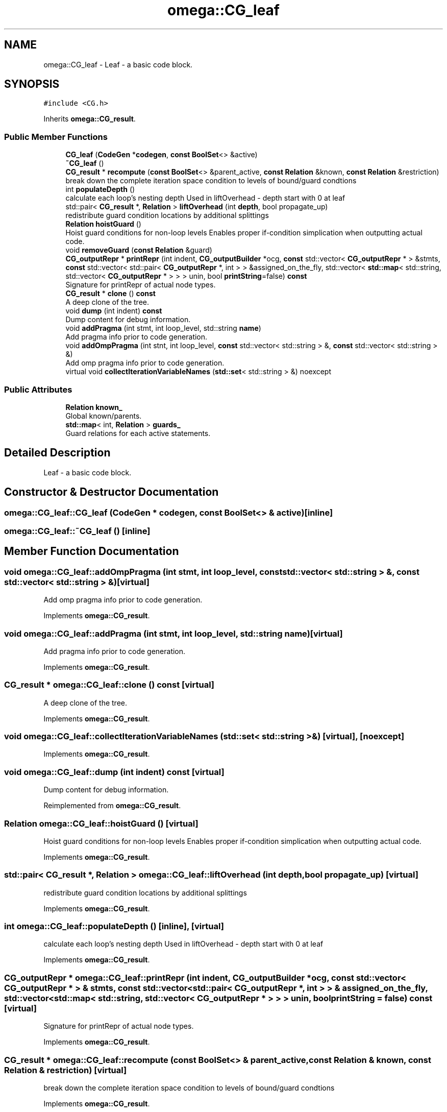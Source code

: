 .TH "omega::CG_leaf" 3 "Sun Jul 12 2020" "My Project" \" -*- nroff -*-
.ad l
.nh
.SH NAME
omega::CG_leaf \- Leaf - a basic code block\&.  

.SH SYNOPSIS
.br
.PP
.PP
\fC#include <CG\&.h>\fP
.PP
Inherits \fBomega::CG_result\fP\&.
.SS "Public Member Functions"

.in +1c
.ti -1c
.RI "\fBCG_leaf\fP (\fBCodeGen\fP *\fBcodegen\fP, \fBconst\fP \fBBoolSet\fP<> &active)"
.br
.ti -1c
.RI "\fB~CG_leaf\fP ()"
.br
.ti -1c
.RI "\fBCG_result\fP * \fBrecompute\fP (\fBconst\fP \fBBoolSet\fP<> &parent_active, \fBconst\fP \fBRelation\fP &known, \fBconst\fP \fBRelation\fP &restriction)"
.br
.RI "break down the complete iteration space condition to levels of bound/guard condtions "
.ti -1c
.RI "int \fBpopulateDepth\fP ()"
.br
.RI "calculate each loop's nesting depth Used in liftOverhead - depth start with 0 at leaf "
.ti -1c
.RI "std::pair< \fBCG_result\fP *, \fBRelation\fP > \fBliftOverhead\fP (int \fBdepth\fP, bool propagate_up)"
.br
.RI "redistribute guard condition locations by additional splittings "
.ti -1c
.RI "\fBRelation\fP \fBhoistGuard\fP ()"
.br
.RI "Hoist guard conditions for non-loop levels Enables proper if-condition simplication when outputting actual code\&. "
.ti -1c
.RI "void \fBremoveGuard\fP (\fBconst\fP \fBRelation\fP &guard)"
.br
.ti -1c
.RI "\fBCG_outputRepr\fP * \fBprintRepr\fP (int indent, \fBCG_outputBuilder\fP *ocg, \fBconst\fP std::vector< \fBCG_outputRepr\fP * > &stmts, \fBconst\fP std::vector< std::pair< \fBCG_outputRepr\fP *, int > > &assigned_on_the_fly, std::vector< \fBstd::map\fP< std::string, std::vector< \fBCG_outputRepr\fP * > > > unin, bool \fBprintString\fP=false) \fBconst\fP"
.br
.RI "Signature for printRepr of actual node types\&. "
.ti -1c
.RI "\fBCG_result\fP * \fBclone\fP () \fBconst\fP"
.br
.RI "A deep clone of the tree\&. "
.ti -1c
.RI "void \fBdump\fP (int indent) \fBconst\fP"
.br
.RI "Dump content for debug information\&. "
.ti -1c
.RI "void \fBaddPragma\fP (int stmt, int loop_level, std::string \fBname\fP)"
.br
.RI "Add pragma info prior to code generation\&. "
.ti -1c
.RI "void \fBaddOmpPragma\fP (int stnt, int loop_level, \fBconst\fP std::vector< std::string > &, \fBconst\fP std::vector< std::string > &)"
.br
.RI "Add omp pragma info prior to code generation\&. "
.ti -1c
.RI "virtual void \fBcollectIterationVariableNames\fP (\fBstd::set\fP< std::string > &) noexcept"
.br
.in -1c
.SS "Public Attributes"

.in +1c
.ti -1c
.RI "\fBRelation\fP \fBknown_\fP"
.br
.RI "Global known/parents\&. "
.ti -1c
.RI "\fBstd::map\fP< int, \fBRelation\fP > \fBguards_\fP"
.br
.RI "Guard relations for each active statements\&. "
.in -1c
.SH "Detailed Description"
.PP 
Leaf - a basic code block\&. 
.SH "Constructor & Destructor Documentation"
.PP 
.SS "omega::CG_leaf::CG_leaf (\fBCodeGen\fP * codegen, \fBconst\fP \fBBoolSet\fP<> & active)\fC [inline]\fP"

.SS "omega::CG_leaf::~CG_leaf ()\fC [inline]\fP"

.SH "Member Function Documentation"
.PP 
.SS "void omega::CG_leaf::addOmpPragma (int stmt, int loop_level, \fBconst\fP std::vector< std::string > &, \fBconst\fP std::vector< std::string > &)\fC [virtual]\fP"

.PP
Add omp pragma info prior to code generation\&. 
.PP
Implements \fBomega::CG_result\fP\&.
.SS "void omega::CG_leaf::addPragma (int stmt, int loop_level, std::string name)\fC [virtual]\fP"

.PP
Add pragma info prior to code generation\&. 
.PP
Implements \fBomega::CG_result\fP\&.
.SS "\fBCG_result\fP * omega::CG_leaf::clone () const\fC [virtual]\fP"

.PP
A deep clone of the tree\&. 
.PP
Implements \fBomega::CG_result\fP\&.
.SS "void omega::CG_leaf::collectIterationVariableNames (\fBstd::set\fP< std::string > &)\fC [virtual]\fP, \fC [noexcept]\fP"

.PP
Implements \fBomega::CG_result\fP\&.
.SS "void omega::CG_leaf::dump (int indent) const\fC [virtual]\fP"

.PP
Dump content for debug information\&. 
.PP
Reimplemented from \fBomega::CG_result\fP\&.
.SS "\fBRelation\fP omega::CG_leaf::hoistGuard ()\fC [virtual]\fP"

.PP
Hoist guard conditions for non-loop levels Enables proper if-condition simplication when outputting actual code\&. 
.PP
Implements \fBomega::CG_result\fP\&.
.SS "std::pair< \fBCG_result\fP *, \fBRelation\fP > omega::CG_leaf::liftOverhead (int depth, bool propagate_up)\fC [virtual]\fP"

.PP
redistribute guard condition locations by additional splittings 
.PP
Implements \fBomega::CG_result\fP\&.
.SS "int omega::CG_leaf::populateDepth ()\fC [inline]\fP, \fC [virtual]\fP"

.PP
calculate each loop's nesting depth Used in liftOverhead - depth start with 0 at leaf 
.PP
Implements \fBomega::CG_result\fP\&.
.SS "\fBCG_outputRepr\fP * omega::CG_leaf::printRepr (int indent, \fBCG_outputBuilder\fP * ocg, \fBconst\fP std::vector< \fBCG_outputRepr\fP * > & stmts, \fBconst\fP std::vector< std::pair< \fBCG_outputRepr\fP *, int > > & assigned_on_the_fly, std::vector< \fBstd::map\fP< std::string, std::vector< \fBCG_outputRepr\fP * > > > unin, bool printString = \fCfalse\fP) const\fC [virtual]\fP"

.PP
Signature for printRepr of actual node types\&. 
.PP
Implements \fBomega::CG_result\fP\&.
.SS "\fBCG_result\fP * omega::CG_leaf::recompute (\fBconst\fP \fBBoolSet\fP<> & parent_active, \fBconst\fP \fBRelation\fP & known, \fBconst\fP \fBRelation\fP & restriction)\fC [virtual]\fP"

.PP
break down the complete iteration space condition to levels of bound/guard condtions 
.PP
Implements \fBomega::CG_result\fP\&.
.SS "void omega::CG_leaf::removeGuard (\fBconst\fP \fBRelation\fP & guard)\fC [virtual]\fP"

.PP
Implements \fBomega::CG_result\fP\&.
.SH "Member Data Documentation"
.PP 
.SS "\fBstd::map\fP<int, \fBRelation\fP> omega::CG_leaf::guards_"

.PP
Guard relations for each active statements\&. 
.SS "\fBRelation\fP omega::CG_leaf::known_"

.PP
Global known/parents\&. 

.SH "Author"
.PP 
Generated automatically by Doxygen for My Project from the source code\&.
